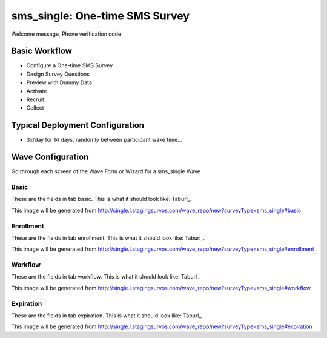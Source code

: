 .. This file was automatically generated from SCRIPT_NAME -- do not modify it except to change the relevant twig file!

..  _sms_single_type:

sms_single: One-time SMS Survey
=======================================
Welcome message, Phone verification code

Basic Workflow
-------------------------
* Configure a One-time SMS Survey
* Design Survey Questions
* Preview with Dummy Data
* Activate
* Recruit
* Collect

Typical Deployment Configuration
--------------------------------

* 3x/day for 14 days, randomly between participant wake time...

Wave Configuration
------------------------

Go through each screen of the Wave Form or Wizard for a sms_single Wave

Basic
^^^^^^^^^^^^^^^^^^^^^^^^^^^^^^^^^^^^^^^^^^^^^^^^^^^^^^^^^^


These are the fields in tab basic.   This is what it should look like: Taburl_.

.. _Taburl: http://survos.l.stagingsurvos.com/wave_repo/new?surveyType=sms_single#basic


.. image::  http://dummyimage.com/600x400/000/fff&text=sms_single+Wave+Tab+basic
    :height: 400
    :width: 600
    :scale: 50
    :alt: Rendered Form sms_single Wave Tab basic

This image will be generated from http://single.l.stagingsurvos.com/wave_repo/new?surveyType=sms_single#basic

.. raw:: html

    <div class="wy-table-responsive">
    <table border="1" class="docutils">
        <colgroup>
        <col width="15%">
        <col width="25%">
        <col width="60%">
        </colgroup>
        <thead valign="bottom">
            <tr class="row-odd">
                <th class="head">Field</th>
                <th class="head">Info</th>
                <th class="head">Description</th>
            </tr>
        </thead>
        <tbody valign="top">
                                    <tr class="row-odd">
                <th class="head">
                    Name                </th>
                <td>
                                            <b>Type</b>: string(80)                            <br>
                        <b>Required</b>: No<br>
                                                                                    </td>
                <td>
                                    </td>
            </tr>
                                    <tr class="row-even">
                <th class="head">
                    Code                </th>
                <td>
                                            <b>Type</b>: string(80)                            <br>
                        <b>Required</b>: Yes<br>
                                                                                    </td>
                <td>
                                    </td>
            </tr>
                                    <tr class="row-odd">
                <th class="head">
                    Bulk Import                </th>
                <td>
                                            <b>Type</b>: string(24)                            <br>
                        <b>Required</b>: No<br>
                                                                                    </td>
                <td>
                                    </td>
            </tr>
                                    <tr class="row-even">
                <th class="head">
                    Notes                </th>
                <td>
                                            <b>Type</b>: text                            <br>
                        <b>Required</b>: No<br>
                                                                                    </td>
                <td>
                                    </td>
            </tr>
                                    <tr class="row-odd">
                <th class="head">
                    Is Active                </th>
                <td>
                                            <b>Type</b>: boolean                            <br>
                        <b>Required</b>: No<br>
                                                                                    </td>
                <td>
                    Uncheck to disable and archive                </td>
            </tr>
                    </tbody>
    </table>
    </div>


Enrollment
^^^^^^^^^^^^^^^^^^^^^^^^^^^^^^^^^^^^^^^^^^^^^^^^^^^^^^^^^^


These are the fields in tab enrollment.   This is what it should look like: Taburl_.

.. _Taburl: http://survos.l.stagingsurvos.com/wave_repo/new?surveyType=sms_single#enrollment


.. image::  http://dummyimage.com/600x400/000/fff&text=sms_single+Wave+Tab+enrollment
    :height: 400
    :width: 600
    :scale: 50
    :alt: Rendered Form sms_single Wave Tab enrollment

This image will be generated from http://single.l.stagingsurvos.com/wave_repo/new?surveyType=sms_single#enrollment

.. raw:: html

    <div class="wy-table-responsive">
    <table border="1" class="docutils">
        <colgroup>
        <col width="15%">
        <col width="25%">
        <col width="60%">
        </colgroup>
        <thead valign="bottom">
            <tr class="row-odd">
                <th class="head">Field</th>
                <th class="head">Info</th>
                <th class="head">Description</th>
            </tr>
        </thead>
        <tbody valign="top">
                                    <tr class="row-odd">
                <th class="head">
                    Auto-Schedule                </th>
                <td>
                                            <b>Type</b>: boolean                            <br>
                        <b>Required</b>: No<br>
                                                                                    </td>
                <td>
                    Schedule Assignment Immediately                </td>
            </tr>
                                    <tr class="row-even">
                <th class="head">
                    Auto-Enroll                </th>
                <td>
                                            <b>Type</b>: boolean                            <br>
                        <b>Required</b>: No<br>
                                                <b>Validation</b>: Not blank, Min length: 2, Max length: 20<br>                                    </td>
                <td>
                    When a member registers via text or the web, automatically enroll them in this wave                </td>
            </tr>
                                    <tr class="row-odd">
                <th class="head">
                    Notification                </th>
                <td>
                                            <b>Type</b>: boolean                            <br>
                        <b>Required</b>: No<br>
                                                                                    </td>
                <td>
                    Notify Designated Administrators with Survey Results                </td>
            </tr>
                                    <tr class="row-even">
                <th class="head">
                    Welcome                </th>
                <td>
                                            <b>Type</b>: boolean                            <br>
                        <b>Required</b>: No<br>
                                                                                    </td>
                <td>
                    Send a welcome text message upon enrollment                </td>
            </tr>
                                    <tr class="row-odd">
                <th class="head">
                    Message                </th>
                <td>
                                            <b>Type</b>: text                            <br>
                        <b>Required</b>: No<br>
                                                                                    </td>
                <td>
                    Welcome Message                </td>
            </tr>
                    </tbody>
    </table>
    </div>


Workflow
^^^^^^^^^^^^^^^^^^^^^^^^^^^^^^^^^^^^^^^^^^^^^^^^^^^^^^^^^^


These are the fields in tab workflow.   This is what it should look like: Taburl_.

.. _Taburl: http://survos.l.stagingsurvos.com/wave_repo/new?surveyType=sms_single#workflow


.. image::  http://dummyimage.com/600x400/000/fff&text=sms_single+Wave+Tab+workflow
    :height: 400
    :width: 600
    :scale: 50
    :alt: Rendered Form sms_single Wave Tab workflow

This image will be generated from http://single.l.stagingsurvos.com/wave_repo/new?surveyType=sms_single#workflow

.. raw:: html

    <div class="wy-table-responsive">
    <table border="1" class="docutils">
        <colgroup>
        <col width="15%">
        <col width="25%">
        <col width="60%">
        </colgroup>
        <thead valign="bottom">
            <tr class="row-odd">
                <th class="head">Field</th>
                <th class="head">Info</th>
                <th class="head">Description</th>
            </tr>
        </thead>
        <tbody valign="top">
                                    <tr class="row-odd">
                <th class="head">
                    Tracked                </th>
                <td>
                                            <b>Type</b>: boolean                            <br>
                        <b>Required</b>: No<br>
                                                                                    </td>
                <td>
                    Capture Location with Web Survey                </td>
            </tr>
                                    <tr class="row-even">
                <th class="head">
                    Incoming Queue                </th>
                <td>
                                            <b>Type</b>: mixed
                                    </td>
                <td>
                    Incoming queue, for creating or updating assignments.  (need background task?)                </td>
            </tr>
                                    <tr class="row-odd">
                <th class="head">
                    Auto Populate Data                </th>
                <td>
                                            <b>Type</b>: boolean                            <br>
                        <b>Required</b>: No<br>
                                                                                    </td>
                <td>
                    Automatically update  data   with results                </td>
            </tr>
                    </tbody>
    </table>
    </div>


Expiration
^^^^^^^^^^^^^^^^^^^^^^^^^^^^^^^^^^^^^^^^^^^^^^^^^^^^^^^^^^


These are the fields in tab expiration.   This is what it should look like: Taburl_.

.. _Taburl: http://survos.l.stagingsurvos.com/wave_repo/new?surveyType=sms_single#expiration


.. image::  http://dummyimage.com/600x400/000/fff&text=sms_single+Wave+Tab+expiration
    :height: 400
    :width: 600
    :scale: 50
    :alt: Rendered Form sms_single Wave Tab expiration

This image will be generated from http://single.l.stagingsurvos.com/wave_repo/new?surveyType=sms_single#expiration

.. raw:: html

    <div class="wy-table-responsive">
    <table border="1" class="docutils">
        <colgroup>
        <col width="15%">
        <col width="25%">
        <col width="60%">
        </colgroup>
        <thead valign="bottom">
            <tr class="row-odd">
                <th class="head">Field</th>
                <th class="head">Info</th>
                <th class="head">Description</th>
            </tr>
        </thead>
        <tbody valign="top">
                                    <tr class="row-odd">
                <th class="head">
                    Minutes before expiration                </th>
                <td>
                                            <b>Type</b>: integer                            <br>
                        <b>Required</b>: Yes<br>
                                                                                    </td>
                <td>
                    Minutes since initial prompt before expiring                </td>
            </tr>
                                    <tr class="row-even">
                <th class="head">
                    Number of Reminders before Expiration                </th>
                <td>
                                            <b>Type</b>: integer                            <br>
                        <b>Required</b>: No<br>
                                                                                    </td>
                <td>
                    If 0, no reminders                </td>
            </tr>
                                    <tr class="row-odd">
                <th class="head">
                    Maximum survey length                </th>
                <td>
                                            <b>Type</b>: integer                            <br>
                        <b>Required</b>: Yes<br>
                                                                                    </td>
                <td>
                    Time since first response (in minutes) before marking as Abandoned                </td>
            </tr>
                                    <tr class="row-even">
                <th class="head">
                    Warning Frequency                </th>
                <td>
                                            <b>Type</b>: integer                            <br>
                        <b>Required</b>: No<br>
                                                                                    </td>
                <td>
                    Once responding, minutes between warnings                </td>
            </tr>
                                    <tr class="row-odd">
                <th class="head">
                    Minimum Time Between Same Surveys                </th>
                <td>
                                            <b>Type</b>: integer                            <br>
                        <b>Required</b>: No<br>
                                                                                    </td>
                <td>
                    Delay surveys if necessary by this amount (in minutes)                </td>
            </tr>
                                    <tr class="row-even">
                <th class="head">
                    End Message                </th>
                <td>
                                            <b>Type</b>: string(150)                            <br>
                        <b>Required</b>: No<br>
                                                                                    </td>
                <td>
                                    </td>
            </tr>
                                    <tr class="row-odd">
                <th class="head">
                    Reminder Message                </th>
                <td>
                                            <b>Type</b>: text                            <br>
                        <b>Required</b>: No<br>
                                                                                    </td>
                <td>
                                    </td>
            </tr>
                                    <tr class="row-even">
                <th class="head">
                    Expiration Message                </th>
                <td>
                                            <b>Type</b>: text                            <br>
                        <b>Required</b>: No<br>
                                                                                    </td>
                <td>
                                    </td>
            </tr>
                                    <tr class="row-odd">
                <th class="head">
                    Warning Message                </th>
                <td>
                                            <b>Type</b>: text                            <br>
                        <b>Required</b>: No<br>
                                                                                    </td>
                <td>
                                    </td>
            </tr>
                    </tbody>
    </table>
    </div>



